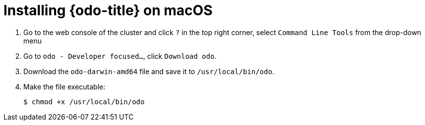 // Module included in the following assemblies:
//
// * cli_reference/openshift_developer_cli/installing-odo.adoc   

[id="installing-odo-on-macos"]

= Installing {odo-title} on macOS

. Go to the web console of the cluster and click `?` in the top right corner, select `Command Line Tools` from the drop-down menu
. Go to `odo - Developer focused...`, click `Download odo`.
. Download the `odo-darwin-amd64` file and save it to `/usr/local/bin/odo`. 

. Make the file executable:
+
----
$ chmod +x /usr/local/bin/odo
----
